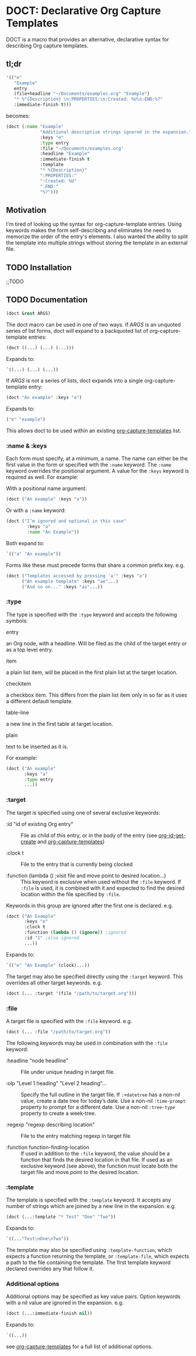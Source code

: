 * DOCT: Declarative Org Capture Templates
DOCT is a macro that provides an alternative, declarative syntax for describing Org capture templates.

** tl;dr
#+begin_src emacs-lisp
'(("e"
   "Example"
   entry
   (file+headline "~/Documents/examples.org" "Example")
   "* %^{Description} \n:PROPERTIES:\n:Created: %U\n:END:%?"
   :immediate-finish t)))
#+end_src

becomes:

#+begin_src emacs-lisp
(doct (:name "Example"
             "Additional descriptive strings ignored in the expansion."
             :keys "e"
             :type entry
             :file "~/Documents/examples.org"
             :headline "Example"
             :immediate-finish t
             :template
             "* %{Description}"
             ":PROPERTIES:"
             ":Created: %U"
             ":END:"
             "%?")))
#+end_src

** Motivation
I'm tired of looking up the syntax for org-capture-template entries. Using
keywords makes the form self-describing and eliminates the need to memorize the
order of the entry's elements. I also wanted the ability to split the template
into multiple strings without storing the template in an external file.

** TODO Installation
;;TODO
** TODO Documentation
#+begin_src emacs-lisp
(doct &rest ARGS)
#+end_src

The doct macro can be used in one of two ways. If /ARGS/ is an unquoted series of
list forms, doct will expand to a backquoted list of org-capture-template entries:

  #+begin_src emacs-lisp
  (doct ((...) (...) (...)))
  #+end_src

Expands to:

  #+begin_src emacs-lisp
  `((...) (...) (...))
  #+end_src

If /ARGS/ is not a series of lists, doct expands into a single
org-capture-template entry:

  #+begin_src emacs-lisp
  (doct "An example" :keys "e")
  #+end_src

Expands to:

  #+begin_src emacs-lisp
  ("e" "example")
  #+end_src

This allows doct to be used within an existing [[https://github.com/emacs-mirror/emacs/blob/d0e2a341dd9a9a365fd311748df024ecb25b70ec/lisp/org/org-capture.el#L123][org-capture-templates]] list.
*** :name & :keys
Each form must specify, at a minimum, a name. The name can either be the first
value in the form or specified with the ~:name~ keyword. The ~:name~ keyword
overrides the positional argument. A value for the ~:keys~ keyword is required as
well. For example:


With a positional name argument:

  #+begin_src emacs-lisp
  (doct ("An example" :keys "a"))
  #+end_src

Or with a ~:name~ keyword:

  #+begin_src emacs-lisp
  (doct ("I’m ignored and optional in this case"
          :keys "a"
          :name "An Example"))
  #+end_src

Both expand to:

  #+begin_src emacs-lisp
  `(("a" "An example"))
  #+end_src

Forms like these must precede forms that share a common prefix key. e.g.

  #+begin_src emacs-lisp
  (doct ("Templates accessed by pressing 'a'" :keys "a")
        ("An example template" :keys "ae"...)
        ("And so on..." :keys "as"...))
  #+end_src
*** :type

The type is specified with the ~:type~ keyword and accepts the following symbols:

   - entry ::
   an Org node, with a headline. Will be filed as the child of the target entry
   or as a top level entry.

   - item ::
   a plain list item, will be placed in the first plain list at the target
   location.

   - checkitem ::
   a checkbox item. This differs from the plain list item only in so far as it
   uses a different default template.

   - table-line ::
   a new line in the first table at target location.

   - plain ::
   text to be inserted as it is.

For example:

  #+begin_src emacs-lisp
  (doct ("An example"
         :keys "a"
         :type entry
         ...))
  #+end_src
*** :target
The target is specified using one of several exclusive keywords:

  - :id "id of existing Org entry" ::
    File as child of this entry, or in the body of the entry
    (see [[https://github.com/emacs-mirror/emacs/blob/d0e2a341dd9a9a365fd311748df024ecb25b70ec/lisp/org/org-id.el#L45][org-id-get-create]] and [[https://github.com/emacs-mirror/emacs/blob/d0e2a341dd9a9a365fd311748df024ecb25b70ec/lisp/org/org-capture.el#L123][org-capture-templates]])

  - :clock t ::
    File to the entry that is currently being clocked

  - :function (lambda () ;visit file and move point to desired location...) ::
    This keyword is exclusive when used without the ~:file~ keyword. If ~:file~ is
    used, it is combined with it and expected to find the desired location
    within the file specified by ~:file~.

Keywords in this group are ignored after the first one is declared. e.g.

  #+begin_src emacs-lisp
  (doct ("An Example"
         :keys "e"
         :clock t
         :function (lambda () (ignore)) ;ignored
         :id "1" ;also ignored
         ...))
  #+end_src

Expands to:

  #+begin_src emacs-lisp
  `(("e" "An Example" (clock)...))
  #+end_src

The target may also be specified directly using the ~:target~ keyword. This
overrides all other target keywords. e.g.

  #+begin_src emacs-lisp
  (doct (... :target '(file "/path/to/target.org")))
  #+end_src
*** :file
A target file is specified with the ~:file~ keyword. e.g.

  #+begin_src emacs-lisp
  (doct (... :file "/path/to/target.org"))
  #+end_src

The following keywords may be used in combination with the ~:file~ keyword:

  - :headline "node headline" ::
          File under unique heading in target file.

  - :olp "Level 1 heading" "Level 2 heading"... ::

    Specify the full outline in the target file.
    If ~:+datetree~ has a non-nil value, create a date tree for today’s date.
    Use a non-nil ~:time-prompt~ property to prompt for a different date.
    Use a non-nil ~:tree-type~ property to create a week-tree.

  - :regexp "regexp describing location" ::

    File to the entry matching regexp in target file

  - :function function-finding-location ::

    If used in addition to the ~:file~ keyword, the value should be a function
    that finds the desired location in that file. If used as an exclusive
    keyword (see above), the function must locate both the target file and move
    point to the desired location.

*** :template
The template is specified with the ~:template~ keyword. It accepts any number of
strings which are joined by a new line in the expansion. e.g.

  #+begin_src emacs-lisp
  (doct (...:template "* Test" "One" "Two"))
  #+end_src

Expands to:

  #+begin_src emacs-lisp
  `((..."Test\nOne\nTwo"))
  #+end_src

The template may also be specified using ~:template-function~, which expects a
function returning the template, or ~:template-file~, which expects a path to the
file containing the template. The first template keyword declared overrides any
that follow it.

*** Additional options
Additional options may be specified as key value pairs. Option keywords with a
nil value are ignored in the expansion. e.g.

  #+begin_src emacs-lisp
  (doct (...:immediate-finish nil))
  #+end_src

Expands to:

  #+begin_src emacs-lisp
  `((...))
  #+end_src

see [[https://github.com/emacs-mirror/emacs/blob/d0e2a341dd9a9a365fd311748df024ecb25b70ec/lisp/org/org-capture.el#L123][org-capture-templates]] for a full list of additional options.
